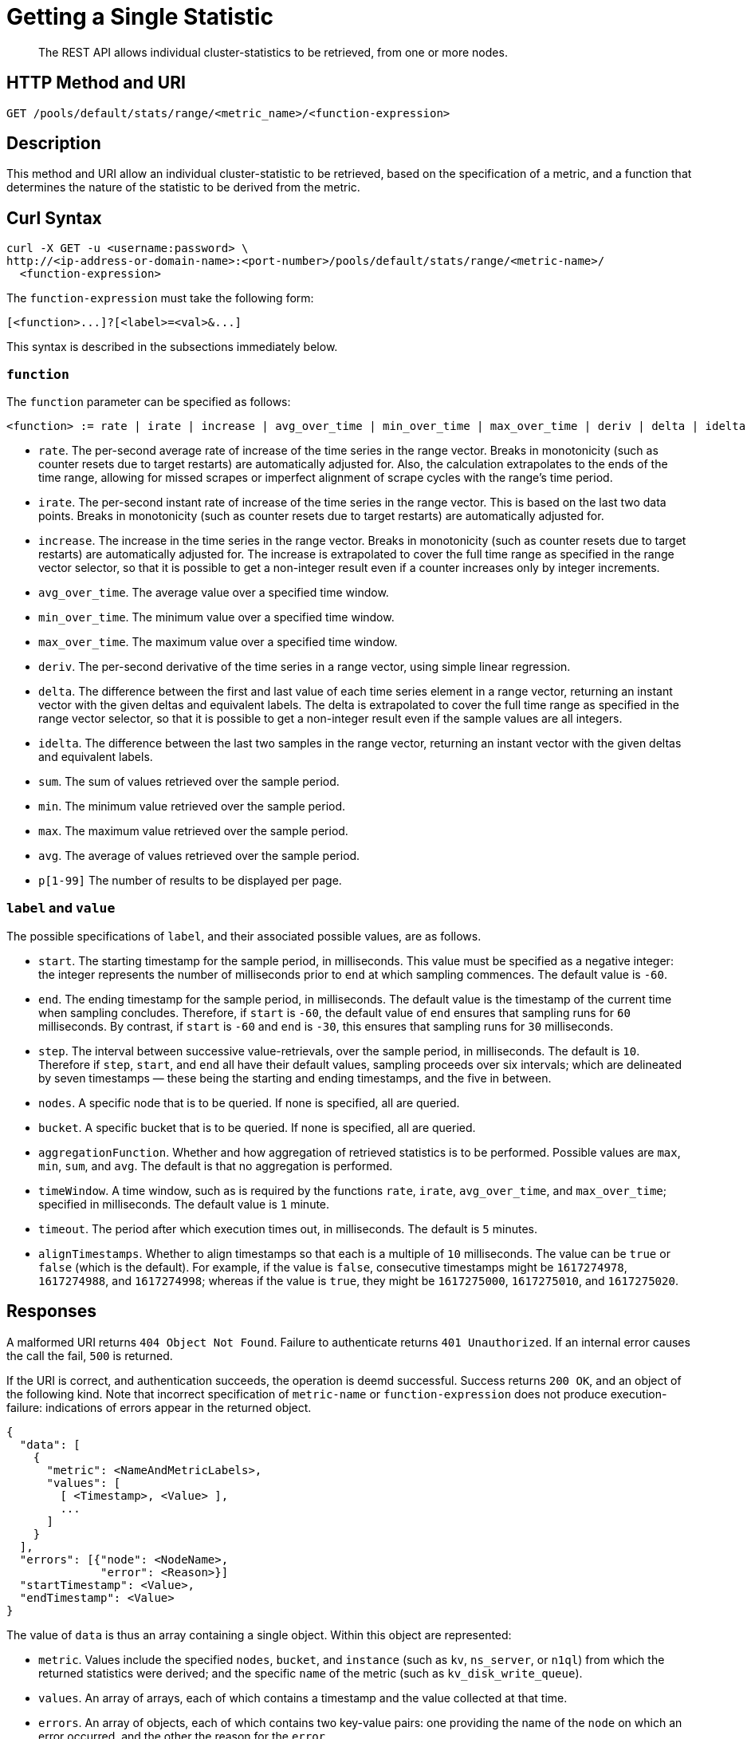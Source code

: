 = Getting a Single Statistic

[abstract]
The REST API allows individual cluster-statistics to be retrieved, from one or more nodes.

[#http-methods-and-uris]
== HTTP Method and URI

----
GET /pools/default/stats/range/<metric_name>/<function-expression>
----

[#description]
== Description

This method and URI allow an individual cluster-statistic to be retrieved, based on the specification of a metric, and a function that determines the nature of the statistic to be derived from the metric.


[#curl-syntax]
== Curl Syntax

----
curl -X GET -u <username:password> \
http://<ip-address-or-domain-name>:<port-number>/pools/default/stats/range/<metric-name>/
  <function-expression>
----

The `function-expression` must take the following form:

----
[<function>...]?[<label>=<val>&...]
----

This syntax is described in the subsections immediately below.

[#function]
=== `function`

The `function` parameter can be specified as follows:

----
<function> := rate | irate | increase | avg_over_time | min_over_time | max_over_time | deriv | delta | idelta | sum | min | max | avg | p[1-99]
----

* `rate`.
The per-second average rate of increase of the time series in the range vector.
Breaks in monotonicity (such as counter resets due to target restarts) are automatically adjusted for.
Also, the calculation extrapolates to the ends of the time range, allowing for missed scrapes or imperfect alignment of scrape cycles with the range's time period.

* `irate`.
The per-second instant rate of increase of the time series in the range vector.
This is based on the last two data points. Breaks in monotonicity (such as counter resets due to target restarts) are automatically adjusted for.

* `increase`.
The increase in the time series in the range vector.
Breaks in monotonicity (such as counter resets due to target restarts) are automatically adjusted for.
The increase is extrapolated to cover the full time range as specified in the range vector selector, so that it is possible to get a non-integer result even if a counter increases only by integer increments.

* `avg_over_time`.
The average value over a specified time window.

* `min_over_time`.
The minimum value over a specified time window.

* `max_over_time`.
The maximum value over a specified time window.

* `deriv`.
The per-second derivative of the time series in a range vector, using simple linear regression.

* `delta`.
The difference between the first and last value of each time series element in a range vector, returning an instant vector with the given deltas and equivalent labels.
The delta is extrapolated to cover the full time range as specified in the range vector selector, so that it is possible to get a non-integer result even if the sample values are all integers.

* `idelta`.
The difference between the last two samples in the range vector, returning an instant vector with the given deltas and equivalent labels.

* `sum`.
The sum of values retrieved over the sample period.

* `min`.
The minimum value retrieved over the sample period.

* `max`.
The maximum value retrieved over the sample period.

* `avg`.
The average of values retrieved over the sample period.

* `p[1-99]`
The number of results to be displayed per page.

=== `label` and `value`

The possible specifications of `label`, and their associated possible values, are as follows.

* `start`.
The starting timestamp for the sample period, in milliseconds.
This value must be specified as a negative integer: the integer represents the number of milliseconds prior to `end` at which sampling commences.
The default value is `-60`.

* `end`.
The ending timestamp for the sample period, in milliseconds.
The default value is the timestamp of the current time when sampling concludes.
Therefore, if `start` is `-60`, the default value of `end` ensures that sampling runs for `60` milliseconds.
By contrast, if `start` is `-60` and `end` is `-30`, this ensures that sampling runs for `30` milliseconds.

* `step`.
The interval between successive value-retrievals, over the sample period, in milliseconds.
The default is `10`.
Therefore if `step`, `start`, and `end` all have their default values, sampling proceeds over six intervals; which are delineated by seven timestamps &#8212; these being the starting and ending timestamps, and the five in between.

* `nodes`.
A specific node that is to be queried.
If none is specified, all are queried.

* `bucket`.
A specific bucket that is to be queried.
If none is specified, all are queried.

* `aggregationFunction`.
Whether and how aggregation of retrieved statistics is to be performed.
Possible values are `max`, `min`, `sum`, and `avg`.
The default is that no aggregation is performed.

* `timeWindow`.
A time window, such as is required by the functions `rate`, `irate`, `avg_over_time`, and `max_over_time`; specified in milliseconds.
The default value is `1` minute.

* `timeout`.
The period after which execution times out, in milliseconds.
The default is `5` minutes.

* `alignTimestamps`.
Whether to align timestamps so that each is a multiple of `10` milliseconds.
The value can be `true` or `false` (which is the default).
For example, if the value is `false`, consecutive timestamps might be `1617274978`, `1617274988`, and `1617274998`; whereas if the value is `true`, they might be `1617275000`, `1617275010`, and `1617275020`.

[#responses]
== Responses

A malformed URI returns `404 Object Not Found`.
Failure to authenticate returns `401 Unauthorized`.
If an internal error causes the call the fail, `500` is returned.

If the URI is correct, and authentication succeeds, the operation is deemd successful.
Success returns `200 OK`, and an object of the following kind.
Note that incorrect specification of `metric-name` or `function-expression` does not produce execution-failure: indications of errors appear in the returned object.

----
{
  "data": [
    {
      "metric": <NameAndMetricLabels>,
      "values": [
        [ <Timestamp>, <Value> ],
        ...
      ]
    }
  ],
  "errors": [{"node": <NodeName>,
              "error": <Reason>}]
  "startTimestamp": <Value>,
  "endTimestamp": <Value>
}
----

The value of `data` is thus an array containing a single object.
Within this object are represented:

* `metric`.
Values include the specified `nodes`, `bucket`, and `instance` (such as `kv`, `ns_server`, or `n1ql`) from which the returned statistics were derived; and the specific `name` of the metric (such as `kv_disk_write_queue`).

* `values`.
An array of arrays, each of which contains a timestamp and the value collected at that time.

* `errors`.
An array of objects, each of which contains two key-value pairs: one providing the name of the `node` on which an error occurred, and the other the reason for the `error`.

* `startTimestamp`.
The timestamp at which information-gathering commenced.

* `endTimestamp`.
The timestamp at which information-gathering ended.

Successful location of a specified repository returns `200 OK` and an object containing information on the repository.
If the specified repository is not located, `404` is returned, with the following object: `{"status": 404, "msg": "no repositories found"}`.

[#examples]
== Examples

The following examples demonstrate how the method and URI can be used.

=== Retrieve CPU Rate

The following expression retrieves the CPU rate for the specified node, using https://stedolan.github.io/jq/[jq^] to format the output for readability:

----
curl -v -X GET \
http://10.144.210.101:8091/pools/default/stats/range/sys_cpu_sys_rate \
-u Administrator:password | jq '.'
----

If successful, the call returns an object such as the following:

----
{
  "data": [
    {
      "metric": {
        "nodes": [
          "10.144.210.101:8091"
        ],
        "category": "system",
        "instance": "ns_server",
        "name": "sys_cpu_sys_rate"
      },
      "values": [
        [
          1617698532,
          "15.899122807017545"
        ],
        [
          1617698542,
          "40.451977401129945"
        ],
        [
          1617698552,
          "25.087514585764293"
        ],
        [
          1617698562,
          "40"
        ],
        [
          1617698572,
          "34.420697412823394"
        ],
        [
          1617698582,
          "39.71238938053097"
        ],
        [
          1617698592,
          "35.75547866205306"
        ]
      ]
    }
  ],
  "errors": [],
  "startTimestamp": 1617698532,
  "endTimestamp": 1617698592
}
----

=== Retrieve CPU Rate, with a Metric-Specific Label

The following expression retrieves the _sysproc_ CPU rate for the `ns_server` process, for the specified node:

----
curl -v -u Administrator:password -X GET http://10.144.210.101:8091/pools/default/stats/range/\
sysproc_cpu_utilization?proc=ns_server&start=-5 | jq '.'
----

If successful, the call returns an object such as the following:

----
{
  "data": [
    {
      "metric": {
        "nodes": [
          "10.144.210.101:8091"
        ]
      },
      "values": [
        [
          1617698567,
          "82486"
        ],
        [
          1617698577,
          "79234"
        ],
        [
          1617698587,
          "78214"
        ],
        [
          1617698597,
          "77824"
        ],
        [
          1617698607,
          "76826"
        ],
        [
          1617698617,
          "72067"
        ],
        [
          1617698627,
          "41213"
        ]
      ]
    }
  ],
  "errors": [],
  "startTimestamp": 1617698567,
  "endTimestamp": 1617698627
}
----

=== Retrieve Average Value for a Given Metric and Bucket

The following example retrieves the `avg` value of the `kv_disk_write_queue` for the bucket `travel-sample`:

----
curl -v -X GET \
http://10.144.210.101:8091/pools/default/stats/range/kv_disk_write_queue/\
avg?bucket=travel-sample \
-u Administrator:password | jq '.'
----

If successful, the call returns an object such as the following:

----
{
  "data": [
    {
      "metric": {
        "nodes": [
          "10.144.210.101:8091"
        ]
      },
      "values": [
        [
          1617182615,
          "0"
        ],
        [
          1617182625,
          "0"
        ],
        [
          1617182635,
          "0"
        ],
        [
          1617182645,
          "0"
        ],
        [
          1617182655,
          "0"
        ],
        [
          1617182665,
          "0"
        ],
        [
          1617182675,
          "0"
        ]
      ]
    }
  ],
  "errors": [],
  "startTimestamp": 1617182615,
  "endTimestamp": 1617182675
}
----

=== Get Metric-Rate

The following example uses the `irate` function to derive the rate of the `n1ql_requests` metric:

----

curl -v -u Administrator:password  -X GET \
http://10.144.210.101:8091/pools/default/stats/range/n1ql_requests/irate?start=-180&step=60 | jq '.'
----

If successful, the call returns an object such as the following:

----
{
  "data": [
    {
      "metric": {
        "nodes": [
          "10.144.210.101:8091"
        ],
        "instance": "n1ql",
        "name": "n1ql_requests"
      },
      "values": [
        [
          1617184321,
          "0"
        ],
        [
          1617184331,
          "0"
        ],
        [
          1617184341,
          "0"
        ],
        [
          1617184351,
          "0"
        ],
        [
          1617184361,
          "0"
        ],
        [
          1617184371,
          "0"
        ],
        [
          1617184381,
          "0"
        ],
        [
          1617184391,
          "0"
        ],
        [
          1617184401,
          "0"
        ],
        [
          1617184411,
          "0"
        ],
        [
          1617184421,
          "0"
        ],
        [
          1617184431,
          "0"
        ],
        [
          1617184441,
          "0"
        ],
        [
          1617184451,
          "0"
        ],
        [
          1617184461,
          "0"
        ],
        [
          1617184471,
          "0"
        ],
        [
          1617184481,
          "0"
        ],
        [
          1617184491,
          "0"
        ],
        [
          1617184501,
          "0"
        ]
      ]
    }
  ],
  "errors": [],
  "startTimestamp": 1617184321,
  "endTimestamp": 1617184501
}
----

[#see-also]
== See Also

Multiple statistics can be returned by means of a single call.
See xref:rest-api:rest-statistics-multiple.adoc[Getting Multiple Statistics].
